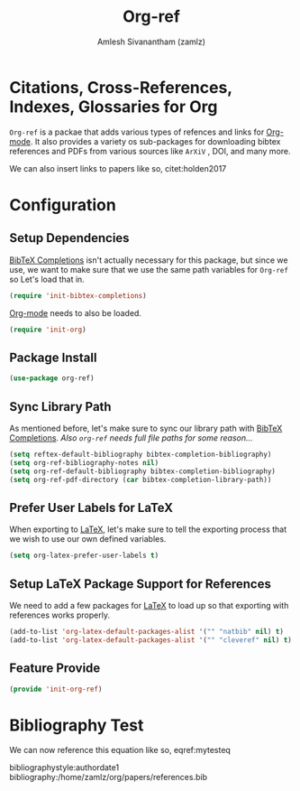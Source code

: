 #+TITLE: Org-ref
#+AUTHOR: Amlesh Sivanantham (zamlz)
#+ROAM_KEY: https://github.com/jkitchin/org-ref
#+ROAM_TAGS: CONFIG SOFTWARE
#+CREATED: [2021-05-29 Sat 12:27]
#+LAST_MODIFIED: [2021-05-31 Mon 11:40:50]
#+STARTUP: content

* Citations, Cross-References, Indexes, Glossaries for Org
=Org-ref= is a packae that adds various types of refences and links for [[file:org_mode.org][Org-mode]]. It also provides a variety os sub-packages for downloading bibtex references and PDFs from various sources like =ArXiV= , DOI, and many more.

\begin{equation}
\label{mytesteq}
y = \sinh x
\end{equation}

We can also insert links to papers like so, citet:holden2017

* Configuration
:PROPERTIES:
:header-args:emacs-lisp: :tangle ~/.config/emacs/lisp/init-org-ref.el :comments both :mkdirp yes
:END:

** Setup Dependencies
[[file:bibtex_completions.org][BibTeX Completions]] isn't actually necessary for this package, but since we use, we want to make sure that we use the same path variables for =Org-ref= so Let's load that in.

#+begin_src emacs-lisp
(require 'init-bibtex-completions)
#+end_src

[[file:org_mode.org][Org-mode]] needs to also be loaded.

#+begin_src emacs-lisp
(require 'init-org)
#+end_src

** Package Install

#+begin_src emacs-lisp
(use-package org-ref)
#+end_src

** Sync Library Path
As mentioned before, let's make sure to sync our library path with [[file:bibtex_completions.org][BibTeX Completions]]. /Also =org-ref= needs full file paths for some reason.../

#+begin_src emacs-lisp
(setq reftex-default-bibliography bibtex-completion-bibliography)
(setq org-ref-bibliography-notes nil)
(setq org-ref-default-bibliography bibtex-completion-bibliography)
(setq org-ref-pdf-directory (car bibtex-completion-library-path))
#+end_src

**  Prefer User Labels for LaTeX
When exporting to [[file:latex.org][LaTeX]], let's make sure to tell the exporting process that we wish to use our own defined variables.

#+begin_src emacs-lisp
(setq org-latex-prefer-user-labels t)
#+end_src

** Setup LaTeX Package Support for References
We need to add a few packages for [[file:latex.org][LaTeX]] to load up so that exporting with references works properly.

#+begin_src emacs-lisp
(add-to-list 'org-latex-default-packages-alist '("" "natbib" nil) t)
(add-to-list 'org-latex-default-packages-alist '("" "cleveref" nil) t)
#+end_src

** Feature Provide

#+begin_src emacs-lisp
(provide 'init-org-ref)
#+end_src

* Bibliography Test
We can now reference this equation like so, eqref:mytesteq

bibliographystyle:authordate1
bibliography:/home/zamlz/org/papers/references.bib
